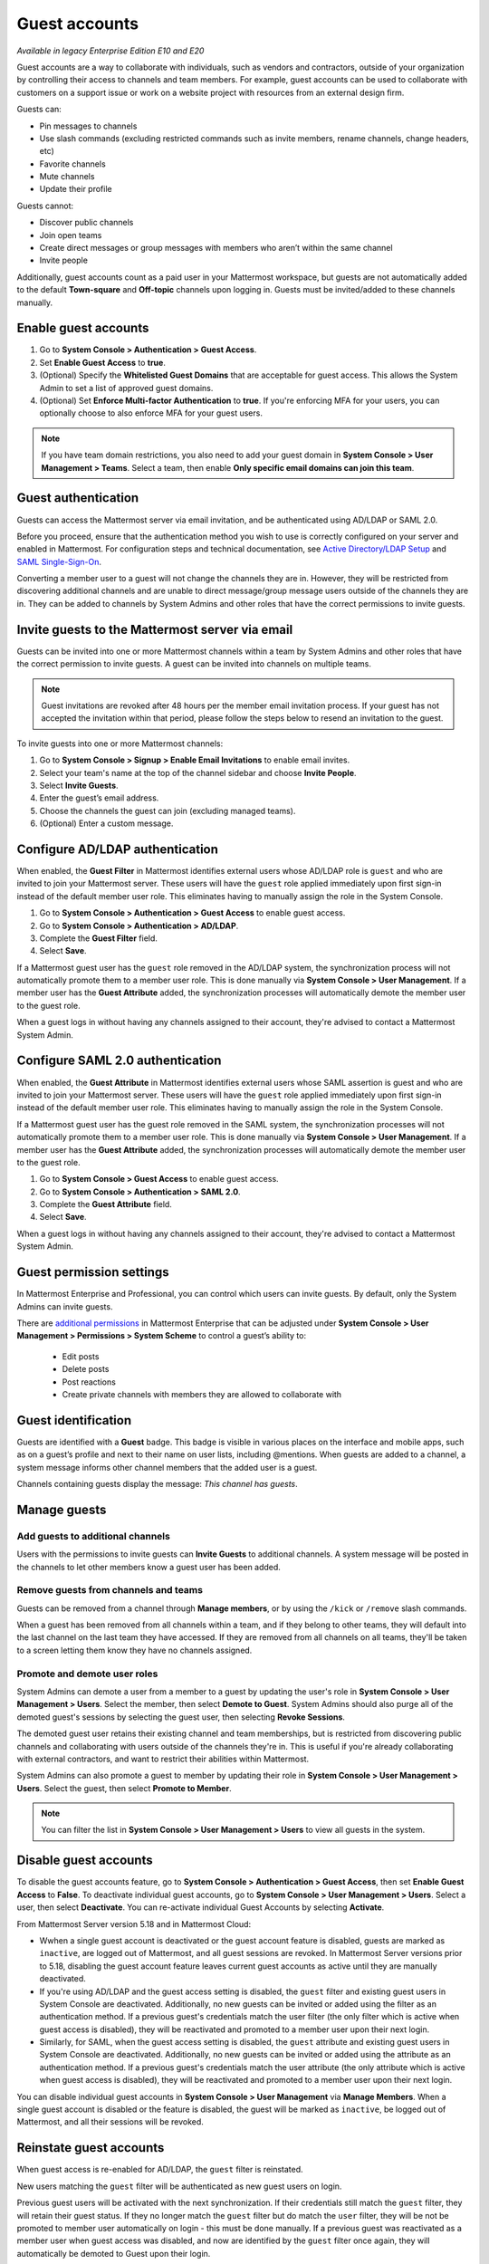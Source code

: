 .. _guest-accounts:

Guest accounts
==============

|enterprise| |professional| |cloud| |self-hosted|

.. |enterprise| image:: ../images/enterprise-badge.png
  :scale: 30
  :target: https://mattermost.com/pricing
  :alt: Available in the Mattermost Enterprise subscription plan.

.. |professional| image:: ../images/professional-badge.png
  :scale: 30
  :target: https://mattermost.com/pricing
  :alt: Available in the Mattermost Professional subscription plan.

.. |cloud| image:: ../images/cloud-badge.png
  :scale: 30
  :target: https://mattermost.com/download
  :alt: Available for Mattermost Cloud deployments.

.. |self-hosted| image:: ../images/self-hosted-badge.png
  :scale: 30
  :target: https://mattermost.com/deploy
  :alt: Available for Mattermost Self-Hosted deployments.

*Available in legacy Enterprise Edition E10 and E20*

Guest accounts are a way to collaborate with individuals, such as vendors and contractors, outside of your organization by controlling their access to channels and team members. For example, guest accounts can be used to collaborate with customers on a support issue or work on a website project with resources from an external design firm.

Guests can:

- Pin messages to channels
- Use slash commands (excluding restricted commands such as invite members, rename channels, change headers, etc)
- Favorite channels
- Mute channels
- Update their profile

Guests cannot:

- Discover public channels
- Join open teams
- Create direct messages or group messages with members who aren’t within the same channel
- Invite people

Additionally, guest accounts count as a paid user in your Mattermost workspace, but guests are not automatically added to the default **Town-square** and **Off-topic** channels upon logging in. Guests must be invited/added to these channels manually.

Enable guest accounts
----------------------

1. Go to **System Console > Authentication > Guest Access**.
2. Set **Enable Guest Access** to **true**.
3. (Optional) Specify the **Whitelisted Guest Domains** that are acceptable for guest access. This allows the System Admin to set a list of approved guest domains.
4. (Optional) Set **Enforce Multi-factor Authentication** to **true**. If you're enforcing MFA for your users, you can optionally choose to also enforce MFA for your guest users.
 
.. note::

  If you have team domain restrictions, you also need to add your guest domain in **System Console > User Management > Teams**. Select a team, then enable **Only specific email domains can join this team**.

Guest authentication
---------------------

Guests can access the Mattermost server via email invitation, and be authenticated using AD/LDAP or SAML 2.0.

Before you proceed, ensure that the authentication method you wish to use is correctly configured on your server and enabled in Mattermost. For configuration steps and technical documentation, see `Active Directory/LDAP Setup <https://docs.mattermost.com/onboard/ad-ldap.html>`_ and `SAML Single-Sign-On <https://docs.mattermost.com/onboard/sso-saml.html>`__.

Converting a member user to a guest will not change the channels they are in. However, they will be restricted from discovering additional channels and are unable to direct message/group message users outside of the channels they are in. They can be added to channels by System Admins and other roles that have the correct permissions to invite guests.

Invite guests to the Mattermost server via email
-------------------------------------------------

Guests can be invited into one or more Mattermost channels within a team by System Admins and other roles that have the correct permission to invite guests. A guest can be invited into channels on multiple teams.

.. note::
  
  Guest invitations are revoked after 48 hours per the member email invitation process. If your guest has not accepted the invitation within that period, please follow the steps below to resend an invitation to the guest.

To invite guests into one or more Mattermost channels:

1. Go to **System Console > Signup > Enable Email Invitations** to enable email invites.
2. Select your team's name at the top of the channel sidebar and choose **Invite People**.
3. Select **Invite Guests**.
4. Enter the guest’s email address.
5. Choose the channels the guest can join (excluding managed teams).
6. (Optional) Enter a custom message.

.. image:: ../images/Guest_Invite_Screen.png

Configure AD/LDAP authentication
---------------------------------

When enabled, the **Guest Filter** in Mattermost identifies external users whose AD/LDAP role is ``guest`` and who are invited to join your Mattermost server. These users will have the ``guest`` role applied immediately upon first sign-in instead of the default member user role. This eliminates having to manually assign the role in the System Console.

1. Go to **System Console > Authentication > Guest Access** to enable guest access.
2. Go to **System Console > Authentication > AD/LDAP**.
3. Complete the **Guest Filter** field.
4. Select **Save**.

If a Mattermost guest user has the ``guest`` role removed in the AD/LDAP system, the synchronization process will not automatically promote them to a member user role. This is done manually via **System Console > User Management**. If a member user has the **Guest Attribute** added, the synchronization processes will automatically demote the member user to the guest role.

When a guest logs in without having any channels assigned to their account, they're advised to contact a Mattermost System Admin. 

Configure SAML 2.0 authentication
----------------------------------

When enabled, the **Guest Attribute** in Mattermost identifies external users whose SAML assertion is guest and who are invited to join your Mattermost server. These users will have the ``guest`` role applied immediately upon first sign-in instead of the default member user role. This eliminates having to manually assign the role in the System Console.

If a Mattermost guest user has the guest role removed in the SAML system, the synchronization processes will not automatically promote them to a member user role. This is done manually via **System Console > User Management**. If a member user has the **Guest Attribute** added, the synchronization processes will automatically demote the member user to the guest role.

1. Go to **System Console > Guest Access** to enable guest access.
2. Go to **System Console > Authentication > SAML 2.0**.
3. Complete the **Guest Attribute** field.
4. Select **Save**.

When a guest logs in without having any channels assigned to their account, they're advised to contact a Mattermost System Admin.

Guest permission settings
-------------------------

In Mattermost Enterprise and Professional, you can control which users can invite guests. By default, only the System Admins can invite guests.

There are `additional permissions <https://docs.mattermost.com/onboard/advanced-permissions.html>`__ in Mattermost Enterprise that can be adjusted under **System Console > User Management > Permissions > System Scheme** to control a guest’s ability to:

 - Edit posts
 - Delete posts
 - Post reactions
 - Create private channels with members they are allowed to collaborate with

Guest identification
---------------------

Guests are identified with a **Guest** badge. This badge is visible in various places on the interface and mobile apps, such as on a guest’s profile and next to their name on user lists, including @mentions. When guests are added to a channel, a system message informs other channel members that the added user is a guest.

Channels containing guests display the message: *This channel has guests*.

.. image:: ../images/Guest_Badges.png

Manage guests
--------------

Add guests to additional channels
^^^^^^^^^^^^^^^^^^^^^^^^^^^^^^^^^^

Users with the permissions to invite guests can **Invite Guests** to additional channels. A system message will be posted in the channels to let other members know a guest user has been added.

Remove guests from channels and teams
^^^^^^^^^^^^^^^^^^^^^^^^^^^^^^^^^^^^^

Guests can be removed from a channel through **Manage members**, or by using the ``/kick`` or ``/remove`` slash commands.

When a guest has been removed from all channels within a team, and if they belong to other teams, they will default into the last channel on the last team they have accessed. If they are removed from all channels on all teams, they'll be taken to a screen letting them know they have no channels assigned.

Promote and demote user roles
^^^^^^^^^^^^^^^^^^^^^^^^^^^^^^

System Admins can demote a user from a member to a guest by updating the user's role in **System Console > User Management > Users**. Select the member, then select **Demote to Guest**. System Admins should also purge all of the demoted guest's sessions by selecting the guest user, then selecting **Revoke Sessions**.

The demoted guest user retains their existing channel and team memberships, but is restricted from discovering public channels and collaborating with users outside of the channels they're in. This is useful if you're already collaborating with external contractors, and want to restrict their abilities within Mattermost.

System Admins can also promote a guest to member by updating their role in **System Console > User Management > Users**. Select the guest, then select **Promote to Member**.

.. note::
  
  You can filter the list in **System Console > User Management > Users** to view all guests in the system.

Disable guest accounts
-----------------------

To disable the guest accounts feature, go to **System Console > Authentication > Guest Access**, then set **Enable Guest Access** to **False**. To deactivate individual guest accounts, go to **System Console > User Management > Users**. Select a user, then select **Deactivate**. You can re-activate individual Guest Accounts by selecting **Activate**.

From Mattermost Server version 5.18 and in Mattermost Cloud:

- Wwhen a single guest account is deactivated or the guest account feature is disabled, guests are marked as ``inactive``, are logged out of Mattermost, and all guest sessions are revoked. In Mattermost Server versions prior to 5.18, disabling the guest account feature leaves current guest accounts as active until they are manually deactivated.
- If you're using AD/LDAP and the guest access setting is disabled, the ``guest`` filter and existing guest users in System Console are deactivated. Additionally, no new guests can be invited or added using the filter as an authentication method. If a previous guest's credentials match the user filter (the only filter which is active when guest access is disabled), they will be reactivated and promoted to a member user upon their next login.
- Similarly, for SAML, when the guest access setting is disabled, the ``guest`` attribute and existing guest users in System Console are deactivated. Additionally, no new guests can be invited or added using the attribute as an authentication method. If a previous guest's credentials match the user attribute (the only attribute which is active when guest access is disabled), they will be reactivated and promoted to a member user upon their next login.

You can disable individual guest accounts in **System Console > User Management** via **Manage Members**. When a single guest account is disabled or the feature is disabled, the guest will be marked as ``inactive``, be logged out of Mattermost, and all their sessions will be revoked.

Reinstate guest accounts
-------------------------

When guest access is re-enabled for AD/LDAP, the ``guest`` filter is reinstated. 

New users matching the ``guest`` filter will be authenticated as new guest users on login.

Previous guest users will be activated with the next synchronization. If their credentials still match the ``guest`` filter, they will retain their guest status. If they no longer match the ``guest`` filter but do match the ``user`` filter, they will be not be promoted to member user automatically on login - this must be done manually. If a previous guest was reactivated as a member user when guest access was disabled, and now are identified by the ``guest`` filter once again, they will automatically be demoted to Guest upon their login.

Similarly, for SAML, when guest access is re-enabled, the SAML ``guest`` attribute is reinstated. New users matching the ``guest`` attribute will be authenticated as new guest users on login.

Previous guest users will be activated with the next synchronization. If their credentials still match the ``guest`` attribute, they will retain their guest status. If they no longer match the ``guest`` attribute but do match the ``user`` filter, they will be not be promoted to member user automatically on login - this must be done manually. If a previous guest was reactivated as a member user when guest access was disabled, and now are identified by the ``guest`` attribute once again, they will automatically be demoted to guest upon their login.

Frequently Asked Questions
---------------------------

How am I charged for guest accounts?
^^^^^^^^^^^^^^^^^^^^^^^^^^^^^^^^^^^^^

Guests are charged as a user seat.

Why doesn’t Mattermost have single-channel guests?
^^^^^^^^^^^^^^^^^^^^^^^^^^^^^^^^^^^^^^^^^^^^^^^^^^^

We wanted to support collaboration with external guests for the broadest use cases without limiting guests' access to channels. In the future, we may consider adding single-channel guests.

Can I set an expiration date for guests?
^^^^^^^^^^^^^^^^^^^^^^^^^^^^^^^^^^^^^^^^^

Currently, you cannot. This feature may be added at a later stage.

Can MFA be applied selectively?
^^^^^^^^^^^^^^^^^^^^^^^^^^^^^^^

If MFA is enforced for your users, it can be applied to guest accounts. Guests can configure MFA in by going to their avatar and selecting **Profile > Security**. If MFA is not enforced for your users, it can't be applied to guest accounts.

Has the guest accounts feature been reviewed by an external security firm?
^^^^^^^^^^^^^^^^^^^^^^^^^^^^^^^^^^^^^^^^^^^^^^^^^^^^^^^^^^^^^^^^^^^^^^^^^^^

The guest account feature was reviewed by the Mattermost security team. We do not have an external firm review scheduled but will include this feature in future reviews.

How can I validate my guests' identity?
^^^^^^^^^^^^^^^^^^^^^^^^^^^^^^^^^^^^^^^^

Guests can be authenticated via SAML and/or AD/LDAP to ensure that only the named guest can sign in. Alternatively, you can whitelist domains via **System Console > Authentication > Guest Access > Whitelisted Guest Domains**.

Can I restrict guests' ability to upload content?
^^^^^^^^^^^^^^^^^^^^^^^^^^^^^^^^^^^^^^^^^^^^^^^^^^

It is not currently possible to selectively disable upload/download functionality as it is a server-wide configuration.
